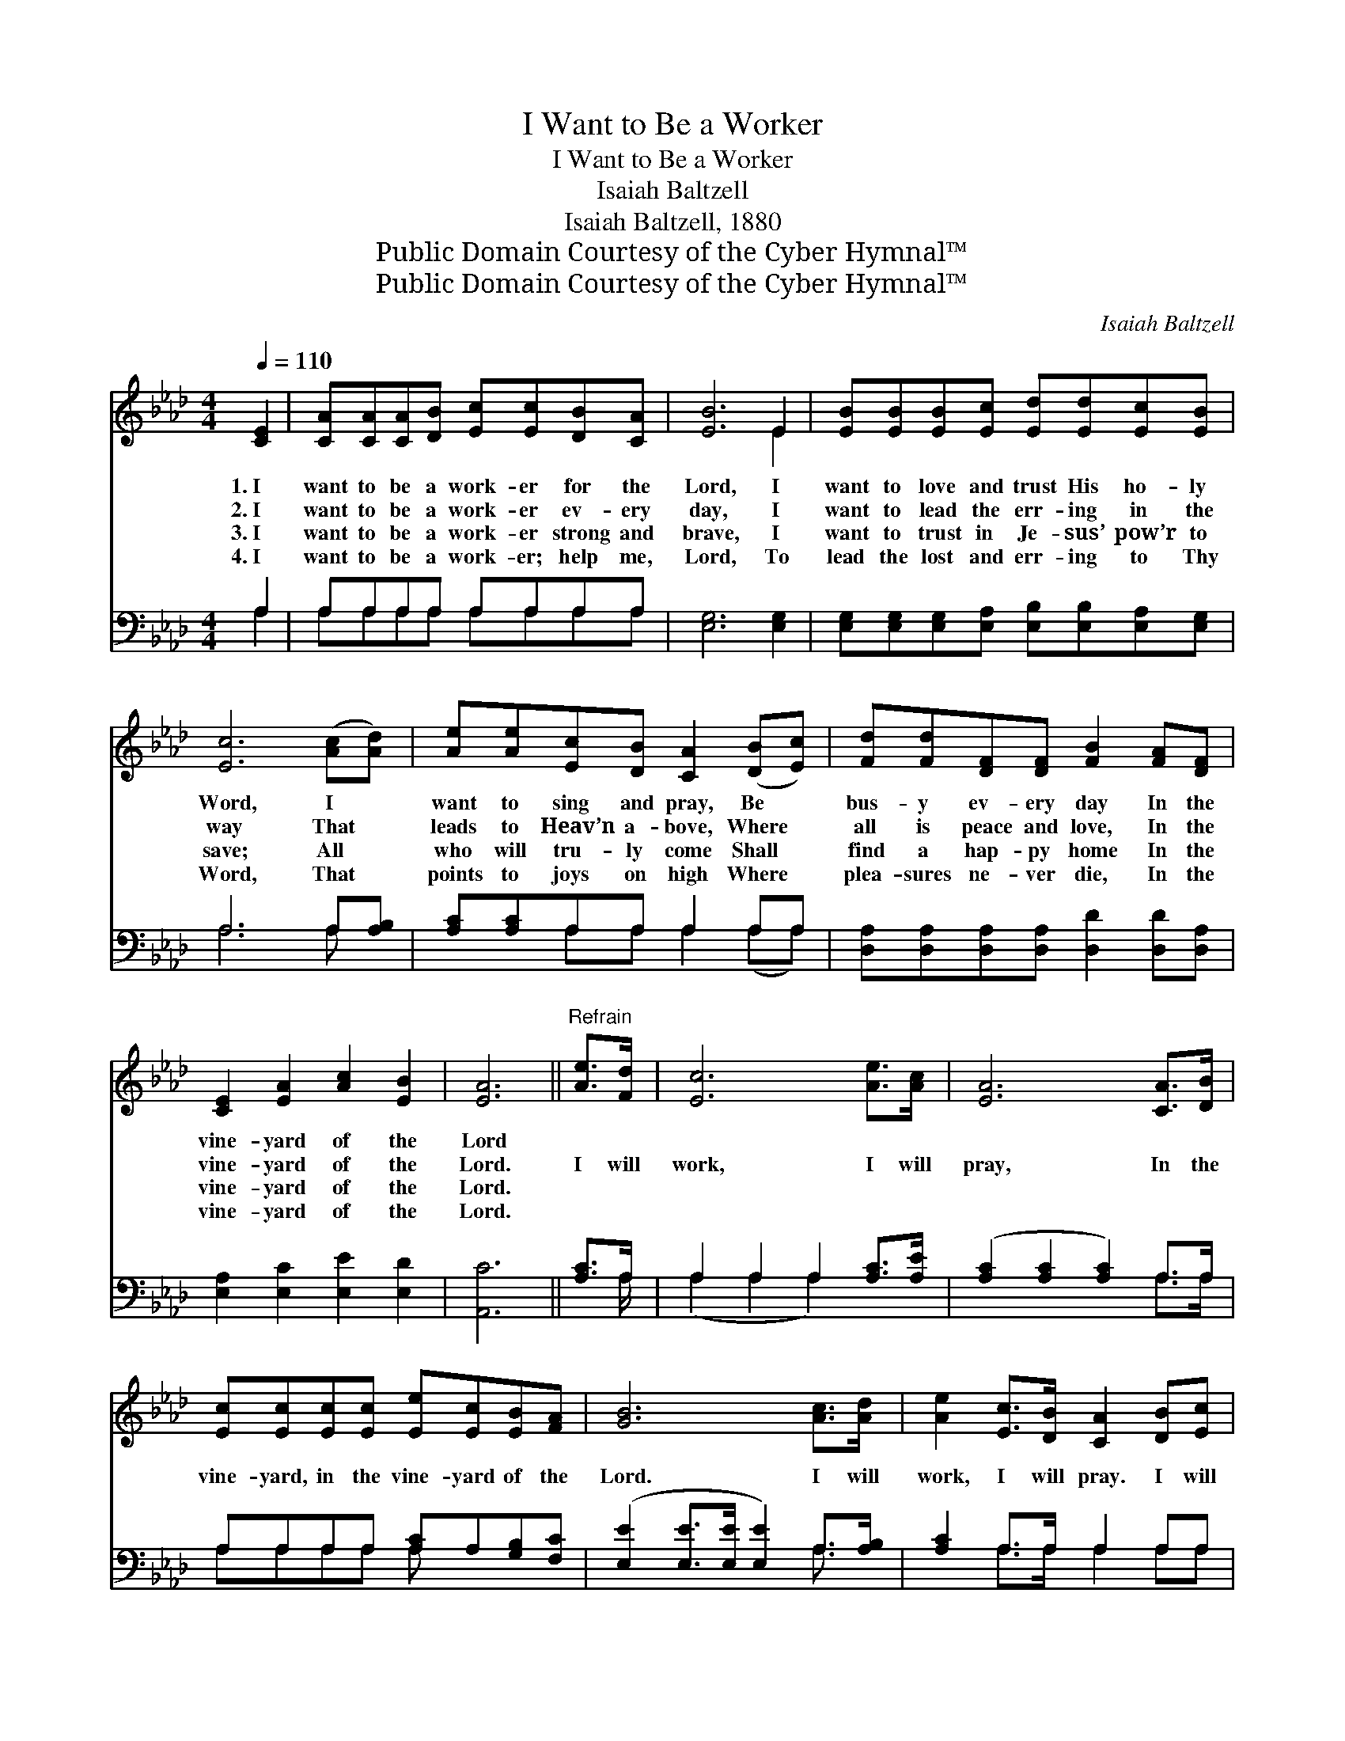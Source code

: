 X:1
T:I Want to Be a Worker
T:I Want to Be a Worker
T:Isaiah Baltzell
T:Isaiah Baltzell, 1880
T:Public Domain Courtesy of the Cyber Hymnal™
T:Public Domain Courtesy of the Cyber Hymnal™
C:Isaiah Baltzell
Z:Public Domain
Z:Courtesy of the Cyber Hymnal™
%%score ( 1 2 ) ( 3 4 )
L:1/8
Q:1/4=110
M:4/4
K:Ab
V:1 treble 
V:2 treble 
V:3 bass 
V:4 bass 
V:1
 [CE]2 | [CA][CA][CA][DB] [Ec][Ec][DB][CA] | [EB]6 E2 | [EB][EB][EB][Ec] [Ed][Ed][Ec][EB] | %4
w: 1.~I|want to be a work- er for the|Lord, I|want to love and trust His ho- ly|
w: 2.~I|want to be a work- er ev- ery|day, I|want to lead the err- ing in the|
w: 3.~I|want to be a work- er strong and|brave, I|want to trust in Je- sus’ pow’r to|
w: 4.~I|want to be a work- er; help me,|Lord, To|lead the lost and err- ing to Thy|
 [Ec]6 ([Ac][Ad]) | [Ae][Ae][Ec][DB] [CA]2 ([DB][Ec]) | [Fd][Fd][DF][DF] [FB]2 [FA][DF] | %7
w: Word, I *|want to sing and pray, Be *|bus- y ev- ery day In the|
w: way That *|leads to Heav’n a- bove, Where *|all is peace and love, In the|
w: save; All *|who will tru- ly come Shall *|find a hap- py home In the|
w: Word, That *|points to joys on high Where *|plea- sures ne- ver die, In the|
 [CE]2 [EA]2 [Ac]2 [EB]2 | [EA]6 ||"^Refrain" [Ae]>[Fd] | [Ec]6 [Ae]>[Ac] | [EA]6 [CA]>[DB] | %12
w: vine- yard of the|Lord||||
w: vine- yard of the|Lord.|I will|work, I will|pray, In the|
w: vine- yard of the|Lord.||||
w: vine- yard of the|Lord.||||
 [Ec][Ec][Ec][Ec] [Ee][Ec][EB][FA] | [GB]6 [Ac]>[Ad] | [Ae]2 [Ec]>[DB] [CA]2 [DB][Ec] | %15
w: |||
w: vine- yard, in the vine- yard of the|Lord. I will|work, I will pray. I will|
w: |||
w: |||
 [Fd]>[Ec] [Fd][DF] [FB]2 [FA][DF] | [CE]2 [EA]2 [Ac]2 [EB]2 | [EA]6 |] %18
w: |||
w: la- bor ev- ery day, in the|vine- yard of the|Lord.|
w: |||
w: |||
V:2
 x2 | x8 | x6 E2 | x8 | x8 | x8 | x8 | x8 | x6 || x2 | x8 | x8 | x8 | x8 | x8 | x8 | x8 | x6 |] %18
V:3
 A,2 | A,A,A,A, A,A,A,A, | [E,G,]6 [E,G,]2 | [E,G,][E,G,][E,G,][E,A,] [E,B,][E,B,][E,A,][E,G,] | %4
 A,6 A,[A,B,] | [A,C][A,C]A,A, A,2 A,A, | [D,A,][D,A,][D,A,][D,A,] [D,D]2 [D,D][D,A,] | %7
 [E,A,]2 [E,C]2 [E,E]2 [E,D]2 | [A,,C]6 || [A,C]>A, | A,2 A,2 A,2 [A,C]>[A,E] | %11
 ([A,C]2 [A,C]2 [A,C]2) A,>A, | A,A,A,A, [A,C]A,[G,B,][F,C] | %13
 ([E,E]2 [E,E]>[E,E] [E,E]2) A,>[A,B,] | [A,C]2 A,>A, A,2 A,A, | %15
 [D,A,]>[D,A,] [D,A,][D,A,] [D,D]2 [D,D][D,A,] | [E,A,]2 [E,C]2 [E,E]2 [E,D]2 | [A,,C]6 |] %18
V:4
 A,2 | A,A,A,A, A,A,A,A, | x8 | x8 | A,6 A, x | x2 A,A, A,2 (A,A,) | x8 | x8 | x6 || x3/2 A,/ | %10
 (A,2 A,2 A,2) x2 | x6 A,>A, | A,A,A,A, A, x3 | x6 A,3/2 x/ | x2 A,>A, A,2 A,A, | x8 | x8 | x6 |] %18

